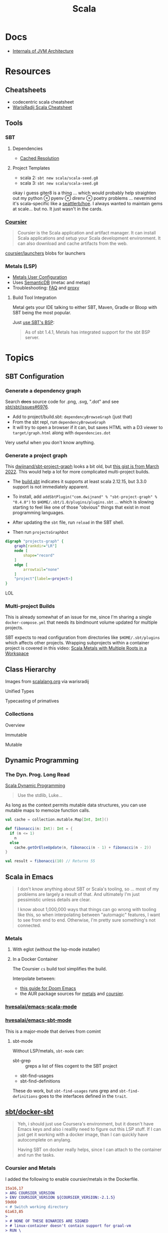 :PROPERTIES:
:ID:       a0824536-6aed-409e-ab35-ac07be2eb1b2
:END:
#+TITLE: Scala
#+DESCRIPTION: The functional JVM Language
#+TAGS:

* Docs

+ [[https://ssudan16.medium.com/internals-of-jvm-architecture-a7162e989553][Internals of JVM Architecture]]

* Resources

** Cheatsheets

+ codecentric scala cheatsheet
+ [[https://warisradji.com/Scala-CheatSheet/][WarisRadij Scala Cheatsheet]]

** Tools

*** SBT

**** Dependencies

+ [[https://www.scala-sbt.org/1.x/docs/Combined+Pages.html#Cached+Resolution][Cached Resolution]]

**** Project Templates

+ scala 2: =sbt new scala/scala-seed.g8=
+ scala 3: =sbt new scala/scala-seed.g8=

okay i guess giter8 is a thing ... which would probably help straighten out my
python $\otimes$ pyenv $\otimes$ direnv $\otimes$ poetry problems ... nevermind
it's scala-specific like a [[https://github.com/seattlerb/hoe][seattlerb/hoe]].  I always wanted to maintain gems at
scale... but no. It just wasn't in the cards.

*** [[https://get-coursier.io/docs/overview][Coursier]]

#+begin_quote
Coursier is the Scala application and artifact manager. It can install Scala
applications and setup your Scala development environment. It can also download
and cache artifacts from the web.
#+end_quote

[[https://github.com/coursier/launchers/][coursier/launchers]] blobs for launchers

*** Metals (LSP)

+ [[https://scalameta.org/metals/docs/editors/user-configuration/][Metals User Configuration]]
+ Uses [[https://www.google.com/url?sa=t&rct=j&q=&esrc=s&source=web&cd=&cad=rja&uact=8&ved=2ahUKEwjU5Nrj8eWAAxW4mYQIHYfZANIQFnoECBEQAQ&url=https%3A%2F%2Fscalameta.org%2Fdocs%2Fsemanticdb%2Fguide.html&usg=AOvVaw0fuvXGCdTjTKEoWXIfq1IG&opi=89978449][SemanticDB]] (metac and metap)
+ Troubleshooting: [[https://scalameta.org/metals/docs/troubleshooting/faq][FAQ]] and [[https://scalameta.org/metals/docs/troubleshooting/proxy][proxy]]

**** Build Tool Integration

Metal gets your IDE talking to either SBT, Maven, Gradle or Bloop with SBT being
the most popular.

Just [[https://scalameta.org/metals/docs/build-tools/sbt#sbt-build-server][use SBT's BSP]]:

#+begin_quote
As of sbt 1.4.1, Metals has integrated support for the sbt BSP server.
#+end_quote



* Topics

** SBT Configuration

*** Generate a dependency graph

Search +docs+ source code for .png, .svg, ".dot" and see [[https://github.com/sbt/sbt/issues/6976][sbt/sbt/issues#6976]].

+ Add to project/build.sbt: =dependencyBrowseGraph= (just that)
+ From the sbt repl, run =dependencyBrowseGraph=
+ It will try to open a browser if it can, but saves HTML with a D3 viewer to
  =target/graph.html= along with =dependencies.dot=

Very useful when you don't know anything.

*** Generate a project graph

This [[github:dwijnand/sbt-project-graph][dwijnand/sbt-project-graph]] looks a bit old, but [[https://gist.github.com/xuwei-k/4469101194f6a192eb3a1c71444741ea][this gist is from March
2022]]. This would help a lot for more complicated multi-project builds.

+ The [[https://github.com/dwijnand/sbt-project-graph/blob/master/build.sbt][build.sbt]] indicates it supports at least scala 2.12.15, but 3.3.0 support
  is not immediately apparent.

+ To install, add =addSbtPlugin("com.dwijnand" % "sbt-project-graph" % "0.4.0")=
  to =$HOME/.sbt/1.0/plugins/plugins.sbt= ... which is slowing starting to feel
  like one of those "obvious" things that exist in most programming
  languages.
+ After updating the =sbt= file, run =reload= in the SBT shell.
+ Then run =projectsGraphDot=

#+begin_src dot :file img/myscalaproject.svg
digraph "projects-graph" {
    graph[rankdir="LR"]
    node [
        shape="record"
    ]
    edge [
        arrowtail="none"
    ]
    "project"[label=<project>]
}
#+end_src

#+RESULTS:
[[file:img/myscalaproject.svg]]

LOL

*** Multi-project Builds

This is already somewhat of an issue for me, since I'm sharing a single
=docker-compose.yml= that needs its bindmount volume updated for multiple
projects.

SBT expects to read configuration from directories like =$HOME/.sbt/plugins=
which affects other projects. Wrapping subprojects within a container project is
covered in this video: [[https://www.youtube.com/watch?v=alNInbRuQ_Y][Scala Metals with Multiple Roots in a Workspace]]

** Class Hierarchy

Images from [[https://docs.scala-lang.org/tour/tour-of-scala.html][scalalang.org]] via warisradij

[[file:img/scala-class-hierarchy.png]]

Unified Types

[[file:img/scala-unified-types-diagram.svg]]

Typecasting of primatives

[[file:img/scala-type-casting-diagram.svg]]

*** Collections

Overview

[[file:img/scala-collections-diagram.svg]]

Immutable

[[file:img/scala-collections-immutable-diagram.svg]]

Mutable

[[file:img/scala-collections-mutable-diagram.svg]]

** Dynamic Programming

*** The Dyn. Prog. Long Read

[[https://marketsplash.com/tutorials/scala/scala-dynamic-programming/][Scala Dynamic Programming]]

#+begin_quote
Use the stdlib, Luke...
#+end_quote

As long as the context permits mutable data structures, you can use
mutable maps to memoize function calls.

#+begin_src scala
val cache = collection.mutable.Map[Int, Int]()

def fibonacci(n: Int): Int = {
  if (n <= 1)
    n
  else
    cache.getOrElseUpdate(n, fibonacci(n - 1) + fibonacci(n - 2))
}

val result = fibonacci(10) // Returns 55
#+end_src

** Scala in Emacs

#+begin_quote
I don't know anything about SBT or Scala's tooling, so ... most of my problems
are largely a result of that. And ultimately I'm just pessimistic unless details
are clear.

I know about 1,000,000 ways that things can go wrong with tooling like this, so
when interpolating between "automagic" features, I want to see from end to
end. Otherwise, I'm pretty sure something's not connected.
#+end_quote

*** Metals

**** With eglot (without the lsp-mode installer)

**** In a Docker Container

The Coursier =cs= build tool simplifies the build.

Interpolate between:

+ [[https://steemit.com/scala/@josiah-b/integrating-scala-metals-with-doom-emacs-using-lsp-on-ubuntu][this guide for Doom Emacs]]
+ the AUR package sources for [[https://aur.archlinux.org/cgit/aur.git/tree/PKGBUILD?h=metals][metals]] and [[https://aur.archlinux.org/cgit/aur.git/tree/PKGBUILD?h=coursier][coursier]].

*** [[github:hvesalai/emacs-scala-mode][hvesalai/emacs-scala-mode]]

*** [[github:hvesalai/emacs-sbt-mode][hvesalai/emacs-sbt-mode]]

This is a major-mode that derives from comint

**** sbt-mode

Without LSP/metals, =sbt-mode= can:

+ sbt-grep :: greps a list of files cogent to the SBT project
+ sbt-find-usages
+ sbt-find-definitions

These do work, but =sbt-find-usages= runs grep and =sbt-find-definitions= goes
to the interfaces defined in the =trait=.

** [[https://github.com/sbt/docker-sbt][sbt/docker-sbt]]

#+begin_quote
Yeh, i should just use Coursera's environment, but it doesn't have Emacs keys
and also i realllly need to figure out this LSP stuff. If I can just get it
working with a docker image, than I can quickly have autocomplete on anylang.

Having SBT on docker really helps, since I can attach to the container and run
the tasks.
#+end_quote

*** Coursier and Metals

I added the following to enable coursier/metals in the Dockerfile.

#+begin_src diff
15a16,17
> ARG COURSIER_VERSION
> ENV COURSIER_VERSION ${COURSIER_VERSION:-2.1.5}
59d60
< # Switch working directory
61a63,85
>
> # NONE OF THESE BINARIES ARE SIGNED
> # linux-container doesn't contain support for graal-vm
> RUN \
>   COURSIER_GZ=https://github.com/coursier/coursier/releases/download/v$COURSIER_VERSION/cs-x86_64-pc-linux-container.gz && \
>   curl -fsL $COURSIER_GZ | gzip -d > cs && \
>   chmod +x cs && ./cs install --dir /home/sbtuser/bin cs && \
>   rm cs && \
>   echo "export PATH=/home/sbtuser/bin:$PATH" >> ~/.bashrc
>
> RUN \
>   /home/sbtuser/bin/cs bootstrap \
>   --java-opt -Xss4m \
>   --java-opt -Xms100m \
>   --java-opt -Dmetals.client=emacs \
>   org.scalameta:metals_2.12:0.10.1 \
>   -r bintray:scalacenter/releases \
>   -r sonatype:snapshots \
>   -o /home/sbtuser/bin/metals-emacs -f -v -v -v
>
> # Switch working directory
> WORKDIR /home/sbtuser/project
>
80c104,109
<   if [ -d "/home/sbtuser/.ivy2" ]; then ln -s /home/sbtuser/.ivy2 /root/.ivy2; fi
---
>   if [ -d "/home/sbtuser/.ivy2" ]; then ln -s /home/sbtuser/.ivy2 /root/.ivy2; fi && \
>   echo "export PATH=/home/sbtuser/bin:$PATH" >> /root/.bashrc
>
> # HACK: not even sure if eglot's going to connect to metal-emacs or not
> #RUN ln -s /home/sbtuser/bin/cs /usr/local/bin/cs && \
> #  ln -s /home/sbtuser/bin/metal-emacs /usr/local/bin/metal-emacs
#+end_src

Warm Cache and Links

#+begin_src dockerfile
# Prepare sbt (warm cache)
RUN \
  sbt sbtVersion && \
  mkdir -p project && \
  echo "scalaVersion := \"${SCALA_VERSION}\"" > build.sbt && \
  echo "sbt.version=${SBT_VERSION}" > project/build.properties && \
  echo "// force sbt compiler-bridge download" > project/Dependencies.scala && \
  echo "case object Temp" > Temp.scala && \
  sbt compile && \
  rm -r project && rm build.sbt && rm Temp.scala && rm -r target

# Link everything into root as well
# This allows users of this container to choose, whether they want to run the container as sbtuser (non-root) or as root
USER root
RUN \
  rm -rf /tmp/..?* /tmp/.[!.]* * && \
  ln -s /home/sbtuser/.cache /root/.cache && \
  ln -s /home/sbtuser/.sbt /root/.sbt && \
  if [ -d "/home/sbtuser/.ivy2" ]; then ln -s /home/sbtuser/.ivy2 /root/.ivy2; fi && \
  echo "export PATH=/home/sbtuser/bin:$PATH" >> /root/.bashrc
#+end_src


**** Quirks

It's a bit hacky.

+ There's an expectation that =/root/.cache= is going to be absent, so that the
  cache can be linked, so you can't install =metals= or =cs= before then (not
  without =rm -rf= on the cache).
+ To allow either =root= or =sbtuser= to access the binaries, I installed them
  in =/home/sbtuser/bin=, rather than installing them elsewhere -- doing so
  requires =chmod= if changing the =cs --dir= option or =mv=. The latter may not
  work if the =--dir= prefix is in the build and the former may have other
  issues, depending on whether the =--cache= is in the built binaries.

***** /tmp issues

I thought I might circumvent the issues that =sbt= has with =/tmp= with =chmod=,
but =/tmp= already has the permissions it needs. There may be a problem with how
=M-x sbt-start= initiates the =sbt= session that's a combination of =sbt-mode=
and the user's =sbt= config files.

#+begin_quote
]0;root@658f89b46bbd: ~root@658f89b46bbd:~# ls -al /tmp
ls -al /tmp
total 20
drwxrwxrwt 1 root    root    4096 Aug 17 21:56 .
drwxr-xr-x 1 root    root    4096 Aug 18 03:49 ..
drwxr-xr-x 1 root    root    4096 Aug 17 21:56 hsperfdata_root
drwxr-xr-x 1 sbtuser sbtuser 4096 Aug 18 03:50 hsperfdata_sbtuser
]0;root@658f89b46bbd: ~root@658f89b46bbd:~# ls -al /tmp/hsperfdata_sbtuser
ls -al /tmp/hsperfdata_sbtuser
total 24
drwxr-xr-x 1 sbtuser sbtuser 4096 Aug 18 03:50 .
drwxrwxrwt 1 root    root    4096 Aug 17 21:56 ..
drwxrwxr-x 2 sbtuser sbtuser 4096 Aug 18 03:50 .bsp
drwxrwxr-x 3 sbtuser sbtuser 4096 Aug 18 03:50 project
drwxrwxr-x 4 sbtuser sbtuser 4096 Aug 18 03:50 target
#+end_quote

The shell prompt is also a bit wonky which i can't quite figure out.

After running the container as root once for a project, sbt creates a bunch of
files in the project directory. Then, after =chown -R= on that directory, I can
start the =sbt= as non-root with no problems.......

#+begin_src yaml
    volumes:
      - type: bind
        source: myproject
        target: /home/sbtuser/project
#+end_src


..... nevermind, I guess the command was run from the wrong docker buffer.
=find . -user root -exec ls -al \{\} += finds all the files the root user
created ... but these are all under the project which should be fine.

Looking at =/tmp= shows a socket created under =/tmp/.sbt=, but unless it's
trying to write to the root-owned directory, then it should be okay.

#+begin_quote
drwxrwxrwt 1 root    root    4096 Aug 18 04:49 .
drwxr-xr-x 1 root    root    4096 Aug 18 04:49 ..
drwxr-xr-x 1 root    root    4096 Aug 18 02:15 hsperfdata_root
drwxr-xr-x 1 sbtuser sbtuser 4096 Aug 18 04:49 hsperfdata_sbtuser
drwxr-xr-x 3 sbtuser sbtuser 4096 Aug 18 04:49 .sbt
#+end_quote

My guess is that the =docker-sbt= project hasn't updated for some change in how
this version of SBT/etc access temporary files, whether they're in
=/root/.cache= or =~/.cache= or =/tmp= ... who knows?


***** Running metal

Assuming that =metal-emacs= and your Scala tooling is installed locally, then
this should be as simple as =M-x eglot= followed by =metal-emacs=

This is probably going to require modifying the =tramp-remote-path=

See [[https://scalameta.org/metals/docs/editors/emacs#eglot][Metals config for eglot]]. For me (and for now anyways) this takes care of
=init.el=:

#+begin_src emacs-lisp
(setup (:pkg scala-mode))

(setup (:pkg sbt-mode)
  (:option sbt:program-options '("-Djline.terminal=none"
                                 "-Dsbt.supershell=false")))
#+end_src

For some reason, =tramp-own-remote-path= is undefined in the containers buffers
so =(add-to-list 'tramp-remote-path 'tramp-own-remote-path)= isn't working.

To shim it, then in =.dir-locals= to add =metals-emacs= to the
=tramp-remote-path=:

#+begin_src lisp-data
((nil
  . ((eval . (add-to-list 'tramp-remote-path "/home/sbtuser/bin")))))
#+end_src

Until I can figure out why =sbt-start= expects a project only in
=/home/sbtuser/project=, then the =.dir-locals.el= needs to be in docker volume,
so =tramp-remote-path= is respected when running commands on the container.

This still results in the following errors:

#+begin_quote
# from *Messages*
Tramp: Opening connection *EGLOT (project/(scala-mode)) stderr* for sbtuser@courserascala1 using docker...done
Tramp: Opening connection EGLOT (project/(scala-mode)) for sbtuser@courserascala1 using docker...done
Scan error: "Scan error", "Containing expression ends prematurely 81 82"
[jsonrpc] Server exited with status 127
Process EGLOT (project/(scala-mode)) not running: exited abnormally with code 127

# from *EGLOT (project...*
[internal] Fri Aug 18 00:26:14 2023:
(:message "Running language server: /bin/sh -c stty raw > /dev/null; metals-emacs")
[internal] Fri Aug 18 00:26:14 2023:
(:message "Connection state changed" :change "exited abnormally with code 127\n")
#+end_quote

So, in other words, =/bin/sh -c stty raw > /dev/null; metals-emacs= is running
with =/bin/sh= which doesn't take the =.bashrc= into account. Even though
=tramp-remote-path= has been set, for some reason, it doesn't work. So, trying
=/home/sbtuser/bin/metal-emacs= directly leads to the content being encoded and
shipped over the to =/tmp/= ... hmmmm

#+begin_quote
# from *Messages*
Tramp: Encoding local file ‘/tmp/tramp.1V6pgv.scala’ using ‘base64-encode-region’...done
Tramp: Decoding remote file ‘/docker:sbtuser@courserascala1:/home/sbtuser/project/src/main/scala/recfun/RecFun.scala’ using ‘base64 -d -i >%s’...done
Wrote /docker:sbtuser@courserascala1:/home/sbtuser/project/src/main/scala/recfun/RecFun.scala
Mark set [2 times]
Tramp: Opening connection *EGLOT (project/(scala-mode)) stderr* for sbtuser@courserascala1 using docker...done
Tramp: Opening connection EGLOT (project/(scala-mode)) for sbtuser@courserascala1 using docker...done
Scan error: "Scan error", "Containing expression ends prematurely 81 82"
[jsonrpc] Server exited with status 127
Process EGLOT (project/(scala-mode)) not running: exited abnormally with code 127

# from *EGLOT (project...*
[internal] Fri Aug 18 00:31:01 2023:
(:message "Running language server: /bin/sh -c stty raw > /dev/null; /home/sbtuser/bin/metals-emacs")
[internal] Fri Aug 18 00:31:01 2023:
(:message "Connection state changed" :change "exited abnormally with code 127\n")
#+end_quote

And it turns out that I'm referencing the old =dc/sbtscala= image in my
=compose.yml= .... so no, that binary doesn't exist in docker.




*** Configuring Metals

The =.metals/metals.log= file will fill you in as to what the server is
doing. the =metals= process will start a bloop server.

See [[https://scalameta.org/metals/docs/editors/emacs/#files-and-directories-to-include-in-your-gitignore][files/directories to include in your gitignore]] for more info, although I
have a =.bsp= directory in lieu of =.bloop=. I'm not sure whether these are
mutually exclusive, though I've read that BSP supercedes Bloop (which is
scala-specific). Regardless, the [[https://scalameta.org/metals/docs/build-tools/sbt/#manual-installation][import build instructions in Manual
Installation]] imply that I need to edit the =project=

Add the following to =project/plugins.sbt= or to
=/.sbt/1.0/plugins/plugins.sbt=:

#+begin_src scala
resolvers += Resolver.sonatypeRepo("snapshots")
addSbtPlugin("ch.epfl.scala" % "sbt-bloop" % "1.5.8")
// above: addSbtPlugin("ch.epfl.scala" % "sbt-scalafix" % "0.9.26")
#+end_src

Save the file and =eglot= instantly recognizes that I need to "Import Project."

After running =reload= in the =sbt= repl, I'm still getting the same warning
from eglot ... which probably already restarted itself.

#+begin_quote
eglot--error: [eglot] Unsupported or ignored LSP capability `:declarationProvider'
#+end_quote

Importing gives a warning about Scala 3.3.0, need to downgrade to 3.0. This is
the same warning I get using Metals in the lab environment. However, =scala
--version= in the attached container shows a metal-incompatible =2.13.10=, which
means /something/ isn't right. Since VSCode shields me from complexity (so that
I can focus on learning the language instead of boilerplate), I have no idea
what that is. =ripgrep= for =3.3.0= shows =build.sbt=.

Time to shut everything down and rebuild the container... After the rebuild things
improve:

+ For functions defined in the project, =M-.= navigates to function
  definition instead of the =trait=
+ =consult-eglot-symbols= does list classes, but no other symbols.
+ But there's still no introspection available for plain old java functions like
  =assert=

The metals LSP is unpacking metadata from JARs, but this is apparently being
generated by =consult-eglot-symbols= or something else. On the lab environment,
this =readonly= directory is only populated once used.

#+begin_quote
/data/edu/coursera/scala1/recfun/.metals/readonly
├── java.base
│   └── java
│       ├── lang
│       │   ├── AssertionError.java
│       │   └── AssertionStatusDirectives.java
│       ├── net
│       │   └── HttpCookie.java
│       ├── nio
│       │   ├── ByteBufferAsShortBufferB.java
│       │   └── channels
│       └── util
│           ├── concurrent
│           ├── stream
│           └── TreeMap.java
└── java.desktop
    └── javax
        ├── accessibility
        │   └── AccessibleStateSet.java
        ├── print
        │   └── attribute
        └── swing
            ├── plaf
            └── text

18 directories, 6 files

#+end_quote

The Eglot events buffer shows an error about =SemanticDB=. I changed the scala
version to 3.3.0, so maybe this is why. However, even with =scala 3.3.0=,
looking up functions like this works in the lab environment -- [[https://scalameta.org/metals/blog/2023/07/19/silver][Metals v1.0.0 is
compatible with Scala 3.3.0]] though.

#+begin_quote
(:jsonrpc "2.0" :id 146 :method "textDocument/definition" :params
          (:textDocument
           (:uri "file:///home/sbtuser/project/src/test/scala/recfun/RecFunSuite.scala")
           :position
           (:line 34 :character 8)))
[server-notification] Fri Aug 18 05:17:06 2023:
(:jsonrpc "2.0" :method "window/logMessage" :params
          (:type 4 :message "2023.08.18 09:17:06 ERROR code navigation does not work for the file '/home/sbtuser/project/src/test/scala/recfun/RecFunSuite.scala' because the SemanticDB file '/home/sbtuser/project/.bloop/project/bloop-bsp-clients-classes/test-classes-Metals-IM3rXdQmQVOQ72xKjuPn-Q==/META-INF/semanticdb/src/test/scala/recfun/RecFunSuite.scala.semanticdb' doesn't exist. There can be many reasons for this error. "))
[server-notification] Fri Aug 18 05:17:06 2023:
(:jsonrpc "2.0" :method "window/logMessage" :params
          (:type 4 :message "2023.08.18 09:17:06 WARN  unsupported Scala 3.3.0"))
[server-reply] (id:146) Fri Aug 18 05:17:06 2023:
(:jsonrpc "2.0" :id 146 :result
          [])
#+end_quote

Ah okay, so changing =cs bootstrap= to download a more recent version of metals
fixes the compatibility issues: =org.scalameta:metals_2.13:1.0.0=. Now I get
things like:

+ Navigate to definition for basic java refs like =Int= and =assert=
+ Code actions like those on the [[https://scalameta.org/metals/docs/features/codeactions]["features" page]]
+ =consult-eglot-symbols= shows symbols other than classes (YAY!)

Like they say: you can't believe everything you read on the internet ... or
blindly enter it into your Dockerfile. So you can drive the car, but can you fix
the car?

**** Trying to make sense of Metals

Unzipping the assignment in the lab environment yields these files. =tree= is
not installed, but it doesn't help for diffing anyways.

#+begin_quote
creating: recfun/project/
   creating: recfun/src/
   creating: recfun/src/main/
   creating: recfun/src/main/scala/
   creating: recfun/src/main/scala/recfun/
   creating: recfun/src/test/
   creating: recfun/src/test/scala/
   creating: recfun/src/test/scala/recfun/
  inflating: recfun/.gitignore
  inflating: recfun/assignment.sbt
  inflating: recfun/build.sbt
  inflating: recfun/project/CourseraStudent.scala
  inflating: recfun/project/MOOCSettings.scala
  inflating: recfun/project/StudentTasks.scala
  inflating: recfun/project/build.properties
  inflating: recfun/project/buildSettings.sbt
  inflating: recfun/project/plugins.sbt
  inflating: recfun/src/main/scala/recfun/RecFun.scala
  inflating: recfun/src/main/scala/recfun/RecFunInterface.s
#+end_quote

In the web VS Code, the metals plugin then offers to import the project which
creates these differences:

#+begin_quote
Only in recfun: .bloop
Only in recfun/project: .bloop
Only in recfun/project: metals.sbt
Only in recfun/project: project
Only in recfun/project: target
Only in recfun: target
#+end_quote

However, comparing =recfun= to =recfun2= shows that =.metals= is created in each
directory, regardless of whether I've opened the project or visited the
directory. Since hidden files are not shown in the file-tree -- in typical
Microsoft "protect-you-from-details" fashion -- I am thus helpless against the
forces of "implementation" details ... once they actually begin to matter.

When using LSP functionality, definitions (headers) are extracted from the JARs
into directories like
=.metals/readonly/dependencies/munit_3-0.7.26-sources.jar/=. It is very nice to
see what "LSP" is supposed to do.

* Issues

** Running SBT In A Container

#+begin_quote
yeh, i'm really outing my own Docker Compose power level here ... Hint: it's not
exactly 9,000. I missed out on a lot of container workflows. It's just much
easier to learn when you work beside other people.
#+end_quote

*** Permissions Issues

+ [[https://github.com/sbt/docker-sbt/pull/99][pull#99 on docker-sbt]] exposes =USER_ID= and =GROUP_ID= as build args

*** Using Docker Compose

Potential problems:

+ The container's been created with user =sbtuser= with id =1001=
+ Not sure how docker compose supports [[github:][uid/gid remapping]] (i.e. link suggests
  that it doesn't seem to very well).
+ The image can be rebuilt, avoiding the need to recursively =chown=. see
  pull#99, [[https://jtreminio.com/blog/running-docker-containers-as-current-host-user/][this blog]] and particularly this section on [[and][using .env within
  docker-compose.yml]]

#+begin_export yaml
services:
  scala:
    container_name: courserascala1
    hostname: courserascala1
    image: sbtscala/scala-sbt:eclipse-temurin-focal-17.0.5_8_1.9.3_2.13.11
    # user: sbtuser
    working_dir: /home/sbtuser/scala1
    command: /bin/bash
    stdin_open: true
    tty: true
    volumes:
      - type: bind
        source: .
        target: /home/sbtuser/scala1
#+end_export

So to fix this, you need to create a new image that changes the user's ID, then
recursively changes the files it owns. Otherwise, your projects will be littered
with root-owned

*** Using Podman

The app is a single container, so skipping the "nice to haves" of emacs
docker.el in favor of a directory littered with root permissions.

** Running SBT in Emacs without environment dependencies

There are a few options here.

The following process should work and, assuming that the =sbt-mode= codebases
are pretty easy to modify, then getting it to work should require just a few
changed lines.

Open directory with tramp:

=C-x d /docker:sbtuser@courserascala1:/home/sbtuser/scala1=

Then descend into the scala project directory that contains your =*.sbt= files
(fingers crossed) ... running =M-x start-sbt= here should work transparently.

*** Bailing out

When things get too complicated, it's important to have a plan to bail
out... Here that is to just get the =docker-compose.yml= or =podman= running
sbt, scala and any other dependencies I need. Both =podman= and =docker= are
available on Guix.

If I can just get an SBT prompt or run the scala code.

*** SBT over Tramp with Docker

The hvesalai/emacs-sbt-mode package doesn't use =remote...= when running
=(executable-find sbt:program-name)=, so it can't easily run Tramp. It should be
pretty simple to get this to work.

Before I explain that, there is a better hack ... which is simply to ensure that
a dangling alias exists inside the bind mount directory.

Since it also checks this =(file-executable-p (concat project-root
sbt:program-name))=, then it may attempt to run it.

**** SBT Mode changes required to implement Tramp paths/bins

#+begin_example emacs-lisp
(defun sbt:run-sbt (&optional kill-existing-p pop-p)
  "Start or re-strats (if kill-existing-p is non-NIL) sbt in a
buffer called *sbt*projectdir."
  (let* ((project-root (or (sbt:find-root)
			   (error "Could not find project root, type `C-h f sbt:find-root` for help.")))
         (buffer-name (sbt:buffer-name))
         (inhibit-read-only 1))
    ;; (when (null project-root)
    ;;   (error "Could not find project root, type `C-h f sbt:find-root` for help."))
#+end_example

Particularly, by changing these lines

#+begin_example emacs-lisp
    (when (not (or (executable-find sbt:program-name)
                   (file-executable-p (concat project-root sbt:program-name))))
      (error "Could not find %s in %s or on PATH. Please customize the sbt:program-name variable." sbt:program-name project-root))
#+end_example

To use =(executable-find sbt:program-name (file-remote-p default-directory))=
then everything should /just work/ ... depending on how extensively =sbt-mode=
should use the optional booleanparameter of =(executable-find command &optional
remote)=

***** permissions issues

If you don't rebuild the container with =USER_ID/GROUP_ID= build args then =sbt=
still runs into permissions issues when running remotely via docker/tramp.

It first encounters issues on initialization when creating directories, but even
after that, it will encounter things like this when running =M-x sbt-start=

It may seem it's not running as root ... if you don't close out all the other
buffers, ensuring dired's path looks -- like
=/docker:root@courserascala1:/path/to/proj= versus =/docker:sbtuser@ctr= -- then
no, it's not running as root.

After changing that, i'm no longer getting the errors.

#+begin_quote
Running sbt
java.io.IOException: Permission denied
	at java.base/java.io.UnixFileSystem.createFileExclusively(Native Method)
	at java.base/java.io.File.createTempFile(File.java:2170)
	at sbt.StandardMain$.$anonfun$initialGlobalLogging$1(Main.scala:242)
	at sbt.internal.io.Retry$.apply(Retry.scala:46)
	at sbt.internal.io.Retry$.apply(Retry.scala:28)
	at sbt.internal.io.Retry$.apply(Retry.scala:23)
	at sbt.StandardMain$.createTemp$1(Main.scala:240)
	at sbt.StandardMain$.$anonfun$initialGlobalLogging$3(Main.scala:246)
	at sbt.internal.util.GlobalLogBacking$.apply(GlobalLogging.scala:61)
	at sbt.internal.util.GlobalLogging$.initial(GlobalLogging.scala:88)
	at sbt.StandardMain$.initialGlobalLogging(Main.scala:247)
	at sbt.StandardMain$.initialGlobalLogging(Main.scala:250)
	at sbt.StandardMain$.initialState(Main.scala:280)
	at sbt.xMain$.$anonfun$run$11(Main.scala:126)
	at scala.util.DynamicVariable.withValue(DynamicVariable.scala:62)
	at scala.Console$.withIn(Console.scala:230)
	at sbt.internal.util.Terminal$.withIn(Terminal.scala:578)
	at sbt.internal.util.Terminal$.$anonfun$withStreams$1(Terminal.scala:358)
	at scala.util.DynamicVariable.withValue(DynamicVariable.scala:62)
	at scala.Console$.withOut(Console.scala:167)
	at sbt.internal.util.Terminal$.$anonfun$withOut$2(Terminal.scala:568)
	at scala.util.DynamicVariable.withValue(DynamicVariable.scala:62)
	at scala.Console$.withErr(Console.scala:196)
	at sbt.internal.util.Terminal$.withOut(Terminal.scala:568)
	at sbt.internal.util.Terminal$.withStreams(Terminal.scala:358)
	at sbt.xMain$.withStreams$1(Main.scala:87)
	at sbt.xMain$.run(Main.scala:121)
	at java.base/jdk.internal.reflect.NativeMethodAccessorImpl.invoke0(Native Method)
	at java.base/jdk.internal.reflect.NativeMethodAccessorImpl.invoke(NativeMethodAccessorImpl.java:77)
	at java.base/jdk.internal.reflect.DelegatingMethodAccessorImpl.invoke(DelegatingMethodAccessorImpl.java:43)
	at java.base/java.lang.reflect.Method.invoke(Method.java:568)
	at sbt.internal.XMainConfiguration.run(XMainConfiguration.java:57)
	at sbt.xMain.run(Main.scala:46)
	at xsbt.boot.Launch$.$anonfun$run$1(Launch.scala:149)
	at xsbt.boot.Launch$.withContextLoader(Launch.scala:176)
	at xsbt.boot.Launch$.run(Launch.scala:149)
	at xsbt.boot.Launch$.$anonfun$apply$1(Launch.scala:44)
	at xsbt.boot.Launch$.launch(Launch.scala:159)
	at xsbt.boot.Launch$.apply(Launch.scala:44)
	at xsbt.boot.Launch$.apply(Launch.scala:21)
	at xsbt.boot.Boot$.runImpl(Boot.scala:78)
	at xsbt.boot.Boot$.run(Boot.scala:73)
	at xsbt.boot.Boot$.main(Boot.scala:21)
	at xsbt.boot.Boot.main(Boot.scala)
[error] [launcher] error during sbt launcher: java.io.IOException: Permission denied
#+end_quote

*** Hacking Comint

It may be possible to start the remote =sbt= process as comint and then changing
over the major mode.  From that point, commands using =(sbt:buffer-name)= will
adopt the buffer and ... it should work (in theory). However, there is
project-local and buffer-loca state that needs to be set up as sbt-mode expects,
which would require a deep dive into the codebase. Ultimately, it's just a hack.

** Metals in Emacs

*** Lock Files

Metals seems to think that the Emacs lock files are actual files ... This is
occasionally seen in Emacs/LSP (see [[https://github.com/facebook/create-react-app/issues/9056][facebook/create-react-app/issues/9056]])

#+begin_quote
java.nio.file.NoSuchFileException: /home/sbtuser/project/src/main/scala/recfun/.#RecFun.scala
	at sun.nio.fs.UnixException.translateToIOException(UnixException.java:92)
	at sun.nio.fs.UnixException.rethrowAsIOException(UnixException.java:111)
	at sun.nio.fs.UnixException.rethrowAsIOException(UnixException.java:116)
	at sun.nio.fs.UnixPath.toRealPath(UnixPath.java:860)
	at com.swoval.files.SymlinkWatcher.addSymlink(SymlinkWatcher.java:194)
	at com.swoval.files.SymlinkFollowingPathWatcher$1.onNext(SymlinkFollowingPathWatcher.java:48)
	at com.swoval.files.SymlinkFollowingPathWatcher$1.onNext(SymlinkFollowingPathWatcher.java:36)
	at com.swoval.files.Observers.onNext(Observers.java:31)
	at com.swoval.files.NioPathWatcher.runCallbacks(NioPathWatcher.java:451)
	at com.swoval.files.NioPathWatcher.handleEvent(NioPathWatcher.java:475)
	at com.swoval.files.NioPathWatcher.access$300(NioPathWatcher.java:35)
	at com.swoval.files.NioPathWatcher$2.accept(NioPathWatcher.java:108)
	at com.swoval.files.NioPathWatcher$2.accept(NioPathWatcher.java:102)
	at com.swoval.files.NioPathWatcherService$2.run(NioPathWatcherService.java:95)
#+end_quote

This is the [[https://www.scala-sbt.org/1.x/docs/sbt-1.0-Release-Notes.html#Alternative+watch+mode][NIO file watch service]], which is SBT, not Metals. An [[https://www.scala-sbt.org/1.x/docs/Howto-Customizing-Paths.html#Include%2Fexclude+files+in+the+source+directory][excludeFilter]]
is needed to exclude the lock files. This is [[https://www.scala-sbt.org/1.x/docs/Combined+Pages.html#WatchSource][configured in the WatchSource]] for
the =*.sbt=, but mine seems to automagically watch anything named =*.scala=.

I think this all means that I'm the only person on the internet using
Emacs/Tramp/Docker/Scala/Metals:

#+begin_quote
Achievement Unlocked?

Nope. Not sure what to do with this =sbt= stuff
#+end_quote

[[https://github.com/sbt/sbt/blob/f5e08386e19eb615e395b06cb7a9917f5533d8ba/sbt-app/src/sbt-test/project/flatten/build.sbt#L17][Jenkies]] it is a [[https://github.com/sbt/sbt/blob/f5e08386e19eb615e395b06cb7a9917f5533d8ba/sbt-app/src/sbt-test/project/lint/build.sbt#L16][clue]] I wonder whether [[https://github.com/sbt/sbt/blob/f5e08386e19eb615e395b06cb7a9917f5533d8ba/sbt-app/src/sbt-test/nio/reload/.scalafmt.conf#L4][.scalafmt.conf]] will [[https://github.com/sbt/sbt/blob/f5e08386e19eb615e395b06cb7a9917f5533d8ba/sbt-app/src/sbt-test/plugins/twirl/project/TwirlPlugin.scala#L20][change the build]] --
spoiler: probably not, but zero ChatGPT's were harmed in the making of this
plain text "guide" on configuring Scala for Emacs.

Hint: even Google/Github queries functions like =site:= should answer your
questions if you know where to look.

* Roam
